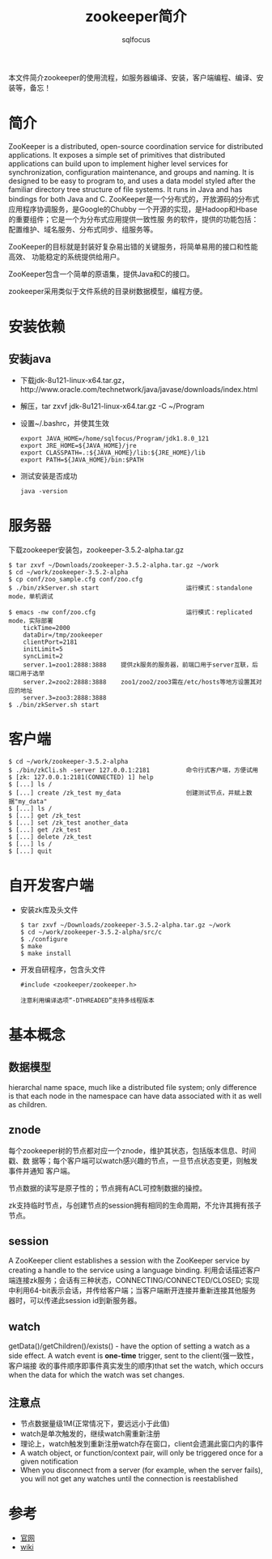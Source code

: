 #+TITLE: zookeeper简介
#+AUTHOR: sqlfocus


本文件简介zookeeper的使用流程，如服务器编译、安装，客户端编程、编译、安
装等，备忘！

* 简介
ZooKeeper is a distributed, open-source coordination service for distributed 
applications. It exposes a simple set of primitives that distributed 
applications can build upon to implement higher level services for 
synchronization, configuration maintenance, and groups and naming. It is 
designed to be easy to program to, and uses a data model styled after the 
familiar directory tree structure of file systems. It runs in Java and has 
bindings for both Java and C.
ZooKeeper是一个分布式的，开放源码的分布式应用程序协调服务，是Google的Chubby
一个开源的实现，是Hadoop和Hbase的重要组件；它是一个为分布式应用提供一致性服
务的软件，提供的功能包括：配置维护、域名服务、分布式同步、组服务等。

ZooKeeper的目标就是封装好复杂易出错的关键服务，将简单易用的接口和性能高效、
功能稳定的系统提供给用户。

ZooKeeper包含一个简单的原语集，提供Java和C的接口。

zookeeper采用类似于文件系统的目录树数据模型，编程方便。

* 安装依赖
** 安装java
 - 下载jdk-8u121-linux-x64.tar.gz，http://www.oracle.com/technetwork/java/javase/downloads/index.html
 - 解压，tar zxvf jdk-8u121-linux-x64.tar.gz -C ~/Program
 - 设置~/.bashrc，并使其生效
    : export JAVA_HOME=/home/sqlfocus/Program/jdk1.8.0_121
    : export JRE_HOME=${JAVA_HOME}/jre
    : export CLASSPATH=.:${JAVA_HOME}/lib:${JRE_HOME}/lib
    : export PATH=${JAVA_HOME}/bin:$PATH
 - 测试安装是否成功
    : java -version

* 服务器
下载zookeeper安装包，zookeeper-3.5.2-alpha.tar.gz
 #+BEGIN_EXAMPLE
 $ tar zxvf ~/Downloads/zookeeper-3.5.2-alpha.tar.gz ~/work
 $ cd ~/work/zookeeper-3.5.2-alpha
 $ cp conf/zoo_sample.cfg conf/zoo.cfg
 $ ./bin/zkServer.sh start                        运行模式：standalone mode，单机调试
 #+END_EXAMPLE

 #+BEGIN_EXAMPLE
 $ emacs -nw conf/zoo.cfg                         运行模式：replicated mode，实际部署
     tickTime=2000
     dataDir=/tmp/zookeeper
     clientPort=2181
     initLimit=5
     syncLimit=2
     server.1=zoo1:2888:3888    提供zk服务的服务器，前端口用于server互联，后端口用于选举
     server.2=zoo2:2888:3888    zoo1/zoo2/zoo3需在/etc/hosts等地方设置其对应的地址
     server.3=zoo3:2888:3888
 $ ./bin/zkServer.sh start
 #+END_EXAMPLE

* 客户端
 #+BEGIN_EXAMPLE
 $ cd ~/work/zookeeper-3.5.2-alpha
 $ ./bin/zkCli.sh -server 127.0.0.1:2181          命令行式客户端，方便试用
 $ [zk: 127.0.0.1:2181(CONNECTED) 1] help
 $ [...] ls /
 $ [...] create /zk_test my_data                  创建测试节点，并赋上数据"my_data"
 $ [...] ls /
 $ [...] get /zk_test
 $ [...] set /zk_test another_data
 $ [...] get /zk_test
 $ [...] delete /zk_test
 $ [...] ls /
 $ [...] quit
 #+END_EXAMPLE

* 自开发客户端
 - 安装zk库及头文件
   : $ tar zxvf ~/Downloads/zookeeper-3.5.2-alpha.tar.gz ~/work
   : $ cd ~/work/zookeeper-3.5.2-alpha/src/c
   : $ ./configure
   : $ make
   : $ make install
 - 开发自研程序，包含头文件
   : #include <zookeeper/zookeeper.h>
   :
   : 注意利用编译选项“-DTHREADED”支持多线程版本

* 基本概念
** 数据模型
hierarchal name space, much like a distributed file system; only difference 
is that each node in the namespace can have data associated with it as well 
as children.

** znode
每个zookeeper树的节点都对应一个znode，维护其状态，包括版本信息、时间戳、数
据等；每个客户端可以watch感兴趣的节点，一旦节点状态变更，则触发事件并通知
客户端。

节点数据的读写是原子性的；节点拥有ACL可控制数据的操控。

zk支持临时节点，与创建节点的session拥有相同的生命周期，不允许其拥有孩子节点。

** session
A ZooKeeper client establishes a session with the ZooKeeper service by 
creating a handle to the service using a language binding.
利用会话描述客户端连接zk服务；会话有三种状态，CONNECTING/CONNECTED/CLOSED;
实现中利用64-bit表示会话，并传给客户端；当客户端断开连接并重新连接其他服务
器时，可以传递此session id到新服务器。

** watch
getData()/getChildren()/exists() - have the option of setting a watch as a
side effect.
A watch event is *one-time* trigger, sent to the client(强一致性，客户端接
收的事件顺序即事件真实发生的顺序)that set the watch, which occurs when the 
data for which the watch was set changes.

** 注意点
 - 节点数据量级1M(正常情况下，要远远小于此值)
 - watch是单次触发的，继续watch需重新注册
 - 理论上，watch触发到重新注册watch存在窗口，client会遗漏此窗口内的事件
 - A watch object, or function/context pair, will only be triggered once for a given notification
 - When you disconnect from a server (for example, when the server fails), you will not get any watches until the connection is reestablished

* 参考
 - [[http://zookeeper.apache.org/][官网]]
 - [[https://cwiki.apache.org/confluence/display/ZOOKEEPER/Index][wiki]]











